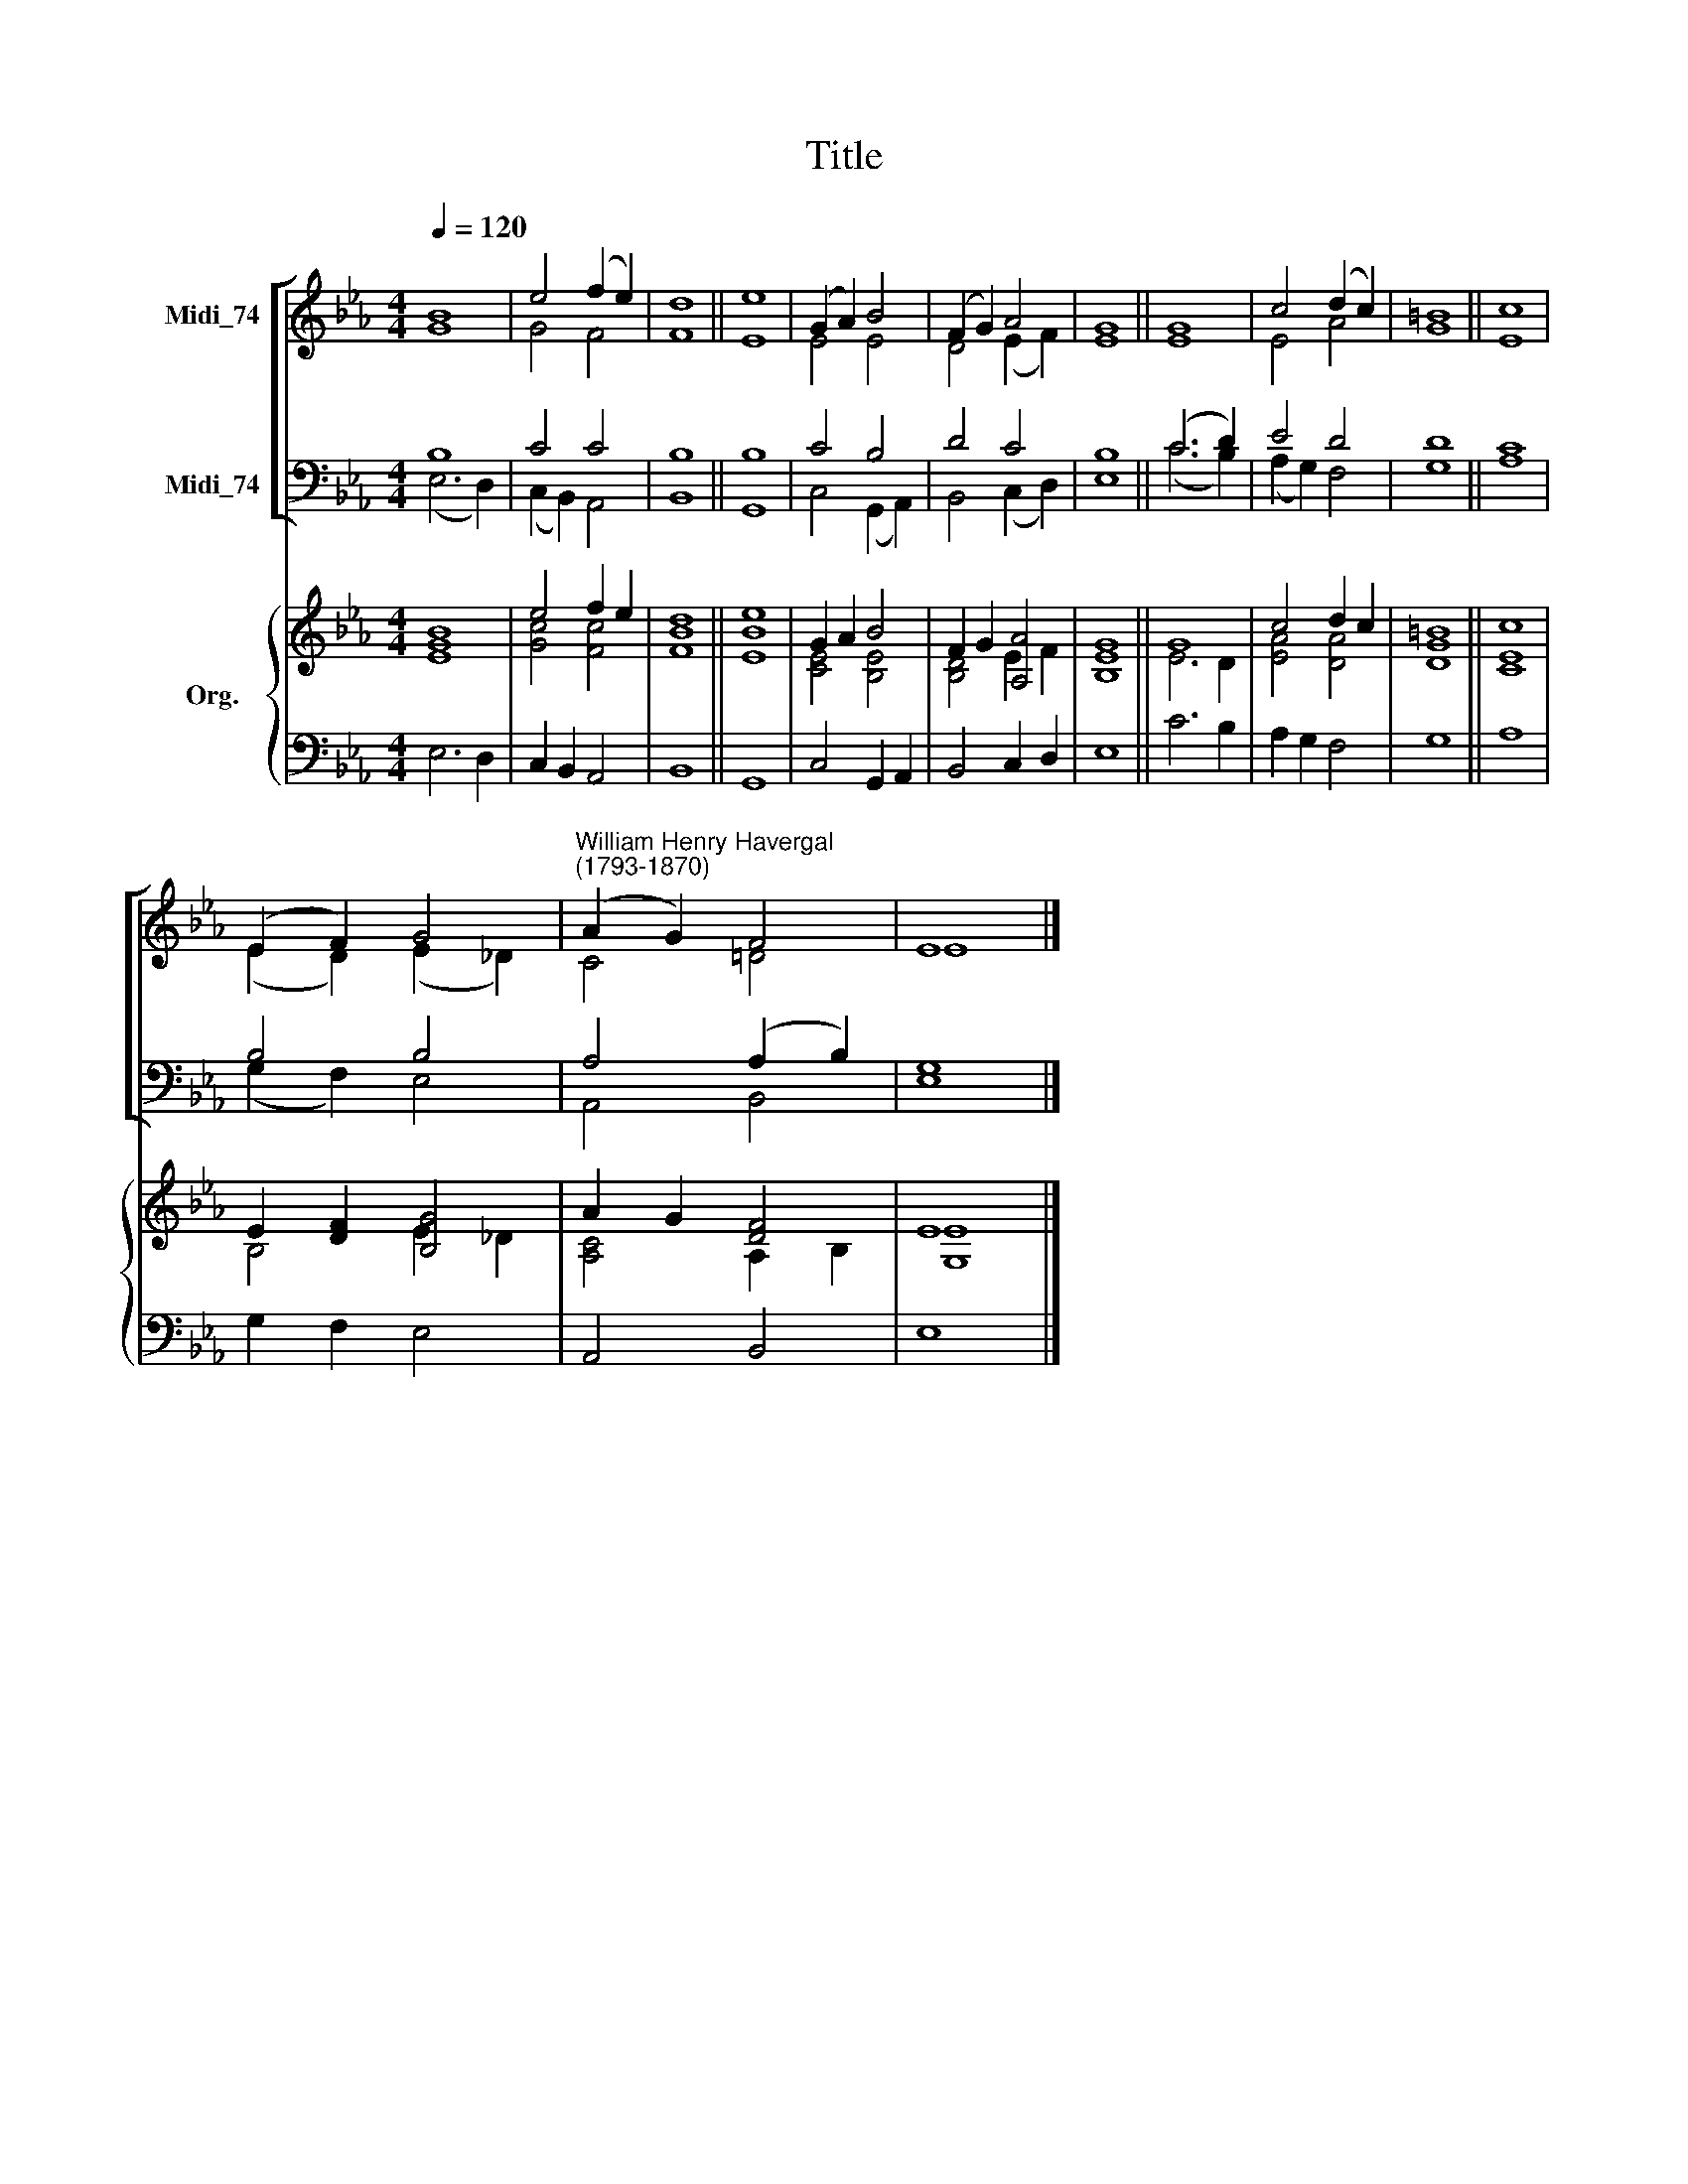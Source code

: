 X:1
T:Title
%%score [ ( 1 2 ) ( 3 4 ) ] { ( 5 6 ) | 7 }
L:1/8
Q:1/4=120
M:4/4
K:Eb
V:1 treble nm="Midi_74"
V:2 treble 
V:3 bass nm="Midi_74"
V:4 bass 
V:5 treble nm="Org."
V:6 treble 
V:7 bass 
V:1
 B8 | e4 (f2 e2) | d8 || e8 | (G2 A2) B4 | (F2 G2) A4 | G8 || G8 | c4 (d2 c2) | =B8 || c8 | %11
 (E2 F2) G4 |"^William Henry Havergal\n(1793-1870)" (A2 G2) F4 | E8 |] %14
V:2
 G8 | G4 F4 | F8 || E8 | E4 E4 | D4 (E2 F2) | E8 || E8 | E4 A4 | G8 || E8 | (E2 D2) (E2 _D2) | %12
 C4 =D4 | E8 |] %14
V:3
 B,8 | C4 C4 | B,8 || B,8 | C4 B,4 | D4 C4 | B,8 || (C6 D2) | E4 D4 | D8 || C8 | B,4 B,4 | %12
 A,4 (A,2 B,2) | G,8 |] %14
V:4
 (E,6 D,2) | (C,2 B,,2) A,,4 | B,,8 || G,,8 | C,4 (G,,2 A,,2) | B,,4 (C,2 D,2) | E,8 || (C6 B,2) | %8
 (A,2 G,2) F,4 | G,8 || A,8 | (G,2 F,2) E,4 | A,,4 B,,4 | E,8 |] %14
V:5
 B8 | e4 f2 e2 | d8 || e8 | G2 A2 B4 | F2 G2 [A,A]4 | G8 || G8 | c4 d2 c2 | =B8 || c8 | %11
 E2 [DF]2 [B,G]4 | A2 G2 [DF]4 | E8 |] %14
V:6
 [EG]8 | [Gc]4 [Fc]4 | [FB]8 || [EB]8 | [CE]4 [B,E]4 | [B,D]4 E2 F2 | [B,E]8 || E6 D2 | %8
 [EA]4 [DA]4 | [DG]8 || [CE]8 | B,4 E2 _D2 | [A,C]4 A,2 B,2 | [G,E]8 |] %14
V:7
 E,6 D,2 | C,2 B,,2 A,,4 | B,,8 || G,,8 | C,4 G,,2 A,,2 | B,,4 C,2 D,2 | E,8 || C6 B,2 | %8
 A,2 G,2 F,4 | G,8 || A,8 | G,2 F,2 E,4 | A,,4 B,,4 | E,8 |] %14

